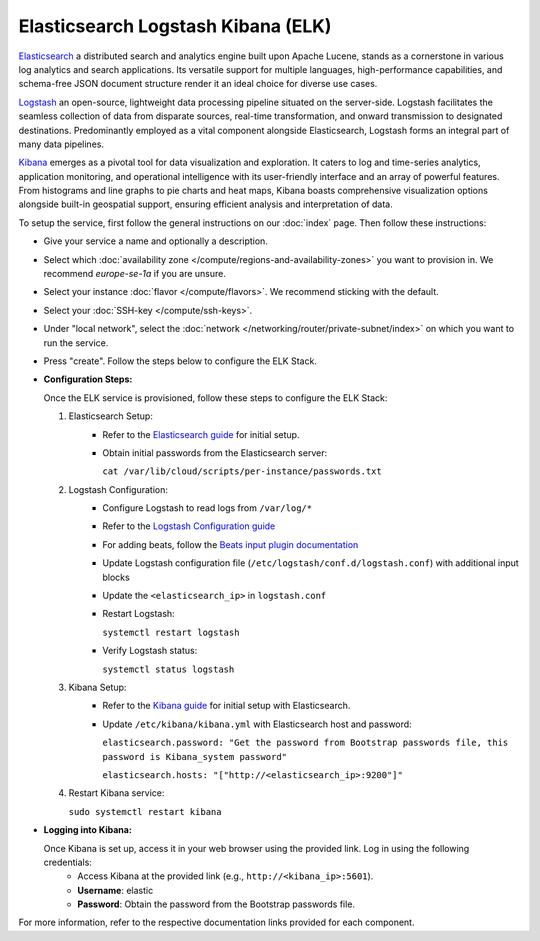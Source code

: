 ==========================================
Elasticsearch Logstash Kibana (ELK)
==========================================

`Elasticsearch <https://www.elastic.co/elasticsearch>`_ a distributed search and analytics engine built upon Apache Lucene, stands as a cornerstone in various log analytics and search applications. Its versatile support for multiple languages, high-performance capabilities, and schema-free JSON document structure render it an ideal choice for diverse use cases.

`Logstash <https://www.elastic.co/logstash>`_ an open-source, lightweight data processing pipeline situated on the server-side. Logstash facilitates the seamless collection of data from disparate sources, real-time transformation, and onward transmission to designated destinations. Predominantly employed as a vital component alongside Elasticsearch, Logstash forms an integral part of many data pipelines.

`Kibana <https://www.elastic.co/kibana>`_ emerges as a pivotal tool for data visualization and exploration. It caters to log and time-series analytics, application monitoring, and operational intelligence with its user-friendly interface and an array of powerful features. From histograms and line graphs to pie charts and heat maps, Kibana boasts comprehensive visualization options alongside built-in geospatial support, ensuring efficient analysis and interpretation of data.

To setup the service, first follow the general instructions on our :doc:`index` page. Then follow these instructions: 

- Give your service a name and optionally a description.
- Select which :doc:`availability zone </compute/regions-and-availability-zones>` you want to provision in. We recommend *europe-se-1a* if you are unsure.
- Select your instance :doc:`flavor </compute/flavors>`. We recommend sticking with the default.
- Select your :doc:`SSH-key </compute/ssh-keys>`. 
- Under "local network", select the :doc:`network </networking/router/private-subnet/index>` on which you want to run the service.
- Press "create". Follow the steps below to configure the ELK Stack.


- **Configuration Steps:**

  Once the ELK service is provisioned, follow these steps to configure the ELK Stack:

  1. Elasticsearch Setup:
      - Refer to the `Elasticsearch guide <https://www.elastic.co/guide/en/elasticsearch/reference/7.17/index.html>`_ for initial setup.
      - Obtain initial passwords from the Elasticsearch server:

        ``cat /var/lib/cloud/scripts/per-instance/passwords.txt``

  2. Logstash Configuration:
      - Configure Logstash to read logs from ``/var/log/*``
      - Refer to the `Logstash Configuration guide <https://www.elastic.co/guide/en/logstash/current/configuration.html>`_
      - For adding beats, follow the `Beats input plugin documentation <https://www.elastic.co/guide/en/logstash/current/input-plugins.html>`_
      - Update Logstash configuration file (``/etc/logstash/conf.d/logstash.conf``) with additional input blocks
      - Update the ``<elasticsearch_ip>`` in ``logstash.conf``
      - Restart Logstash:

        ``systemctl restart logstash``

      - Verify Logstash status:

        ``systemctl status logstash``

  3. Kibana Setup:
      - Refer to the `Kibana guide <https://www.elastic.co/guide/en/kibana/current/setup.html>`_ for initial setup with Elasticsearch.
      - Update ``/etc/kibana/kibana.yml`` with Elasticsearch host and password:

        ``elasticsearch.password: "Get the password from Bootstrap passwords file, this password is Kibana_system password"``

        ``elasticsearch.hosts: "["http://<elasticsearch_ip>:9200"]"``

  4. Restart Kibana service:

     ``sudo systemctl restart kibana``

- **Logging into Kibana:**

  Once Kibana is set up, access it in your web browser using the provided link. Log in using the following credentials:
    - Access Kibana at the provided link (e.g., ``http://<kibana_ip>:5601``).
    - **Username**: elastic
    - **Password**: Obtain the password from the Bootstrap passwords file.

For more information, refer to the respective documentation links provided for each component.